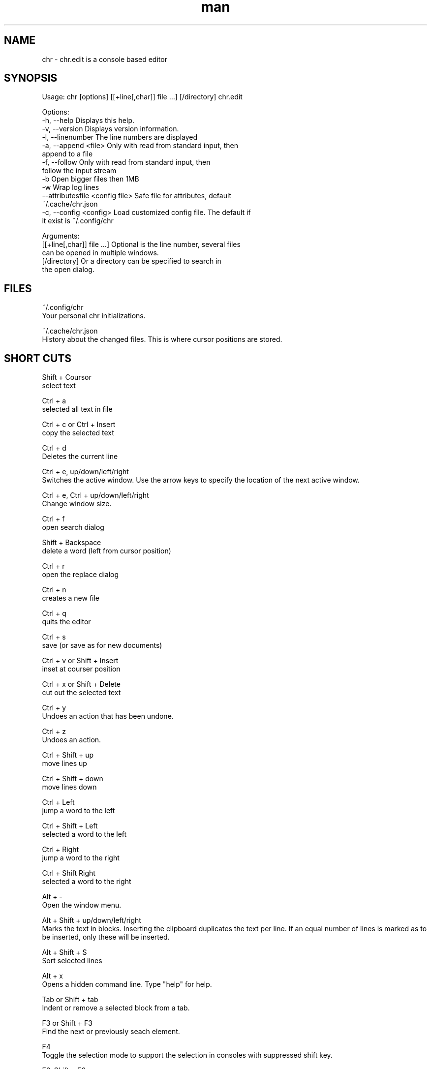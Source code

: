 .\" SPDX-License-Identifier: BSL-1.0
.\" Manpage for chr
.\" Contact chr@istoph.de to correct errors or typos.
.TH man 1 "28 Nov 2018" "1.0" "chr.edit man page"
.SH NAME
chr \- chr.edit is a console based editor
.SH SYNOPSIS
Usage: chr [options] [[+line[,char]] file …] [/directory]
chr.edit

Options:
  -h, --help                      Displays this help.
  -v, --version                   Displays version information.
  -l, --linenumber                The line numbers are displayed
  -a, --append <file>             Only with read from standard input, then
                                  append to a file
  -f, --follow                    Only with read from standard input, then
                                  follow the input stream
  -b                              Open bigger files then 1MB
  -w                              Wrap log lines
  --attributesfile <config file>  Safe file for attributes, default
                                  ~/.cache/chr.json
  -c, --config <config>           Load customized config file. The default if
                                  it exist is ~/.config/chr

Arguments:
  [[+line[,char]] file …]         Optional is the line number, several files
                                  can be opened in multiple windows.
  [/directory]                    Or a directory can be specified to search in
                                  the open dialog.

.SH FILES
~/.config/chr
  Your personal chr initializations.

~/.cache/chr.json
  History about the changed files. This is where cursor positions are stored.

.SH SHORT CUTS
Shift + Coursor
  select text

Ctrl + a
  selected all text in file

Ctrl + c or Ctrl + Insert
  copy the selected text

Ctrl + d
  Deletes the current line

Ctrl + e, up/down/left/right
  Switches the active window. Use the arrow keys to specify the location of the next active window.

Ctrl + e, Ctrl + up/down/left/right
  Change window size.

Ctrl + f
  open search dialog

Shift + Backspace
  delete a word (left from cursor position)

Ctrl + r
  open the replace dialog

Ctrl + n
  creates a new file

Ctrl + q
  quits the editor

Ctrl + s
  save (or save as for new documents)

Ctrl + v or Shift + Insert
  inset at courser position

Ctrl + x or Shift + Delete
  cut out the selected text

Ctrl + y
  Undoes an action that has been undone.

Ctrl + z
  Undoes an action.

Ctrl + Shift + up
  move lines up

Ctrl + Shift + down
  move lines down

Ctrl + Left
  jump a word to the left

Ctrl + Shift + Left
  selected a word to the left

Ctrl + Right
  jump a word to the right

Ctrl + Shift Right
  selected a word to the right

Alt + -
  Open the window menu.

Alt + Shift + up/down/left/right
  Marks the text in blocks. Inserting the clipboard duplicates the text per line. If an equal number of lines is marked as to be inserted, only these will be inserted.

Alt + Shift + S
  Sort selected lines

Alt + x
  Opens a hidden command line. Type "help" for help.

Tab or Shift + tab
  Indent or remove a selected block from a tab.

F3 or Shift + F3
  Find the next or previously seach element.

F4
  Toggle the selection mode to support the selection in consoles with suppressed shift key.

F6, Shift + F6
  change active window, with Shift in reverse order.

ESC
  Closes an active dialog, menu or action.


.SH MENU
.SH New
Opens a new an empty unnamed document.

.SH Open
Opens a file dialog to select a file to be opened.

.SH Save or Save as...
Saves the current status of the file. If the save path is not yet specified, the "Save as ..." dialog is opened. A storage location can be selected here via a file dialog.

.SH Reload
Reloads the current file. All changes are discarded.

.SH Close
Closes the active window.

.SH Quit
Closes the editor. If there is a file open that has not yet been saved, the Save dialog will be opened first.

.SH Cut, Copy, Paste, Select all
Text can be marked using the arrow keys and holding down the Shift key. The entire text can be marked with (Select all).
This marked text can then be copied using (Copy) or cut using (Cut). With (Paste) this text can be pasted at the current cursor position. The multiple copying of text leads to the loss of the character storage (Copy Buffers).

Depending on the terminal, a distinction is made between the three copy buffers. 1. the copy buffers internal in the editor. 2. the mouse copy buffer 3. the desktop copy buffer.

.SH Undo und Redo
With Undo or CTRL + z, entries can be undone. With Redo or CTRL + y the undo can be undone again.

.SH Search und Replace
With Search or CTRL + f the Search dialog is opened. Under "Find" you enter a search word. You can use the options to shorten the search. A live search will then be performed in the background. With F3 the next element found is marked, with Shift + F3 the previous one.

.SH Search Next
With F3, the next search word is highlighted.

.SH Search Previous
Like Shift + F3, the previous search word is marked.

.SH Cut Line
The entire line is cut out.

.SH Replace
With Replace or CTRL + r the Replace dialog is opened. The search word is entered in the "Find" field. In the field "Replace" the word to be inserted is specified. With "Next" the next search word is searched. With "Replace" the search word is replaced. With "All" all occurrences are replaced at once.

.SH Goto
To jump to a line, open a Goto Line dialog under "Goto".

.SH Sort Selcted Lines
Sorts selected lines in alphabetical order.

.SH Tab
Opens the Dialog tab. Here the settings for a tab can be made. You can choose between tab (\t) and space. You can also set the number of spaces. The default settings can also be set in the ~/.config/chr file. Here you can specify: "tabsize=8" or "tab=false" for spaces.

.SH Line Number
Shows the line number display on the right side of the editor. The default settings can also be made in the ~/.config/chr file. Here you can specify: "linenumber=true".

.SH Formatting
In the Formatting dialog, "Formatting Characters", "Color Tabs" and "Color Spacs at end of line" can be switched on and off.

The "Formatting characters" marks spaces with a dot: "·" end of line (\n) with a "¶" and the end of the file with: "♦". Alternatively, this display can be turned off.

With "Color Tabs" tabs are colorized. The tab border is made darker.

"Color Spaces at end of line" is used to mark the end of the line in red, if the cursor is not located there.

In the configuration file: ~/.config/chr the behavior can be influenced with the option "formatting_characters=true", "color_tabs=true", "color_space_end=true".

.SH Wrap long lines
Lines that are drawn beyond the editor border are cut or wrapped here. It can be wrapped at the word boundary or hard at the end of the line. This behaviour can be influenced by the option "wrap_lines=true" in the ~/.config/chr file.

.SH Following standard input
If data is transferred to the editor via standard input, the following mode can always be used to jump to the current end of the file.

.SH Stop Input Pipe
The standard input file descriptor will be closed.

.SH Highlight Brackets
The following opening and closing brackets can be highlighted when the cursor moves over them. With the option "highlight_bracket=true" this behavior can be influenced in the ~/.config/chr.
  [{(<>)}]

.SH Theme
It opens the dialog for selecting a theme. The Classic (blue) or the Dark (black and white) mode is available. With the option "theme=classic" or "theme=dark", this can be influenced in the ~/.config/chr.

.SH Window

.SH Next / Previous
Switches the active window, with Shift in reverse order. (See F6)

.SH Tile Vertically / Horizontally / Fullscreen
Displays multiple windows in vertical / horizontal / full screen positions.

.SH CUSTOM CONFIG
Here are listed points that can only be influenced in the ~/.config/chr.

.SH Theme
With the option "theme" the default background can be set. At the moment you can choose between "classic" and "dark".

.SH Default config
There is a default config (~/.config/chr) where the following options can be set.
  color_space_end=true
  color_tabs=true
  formatting_characters=true
  tab=false
  tabsize=8
  theme=classic
  wrap_lines=true

.SH DESCRIPTION
The chr terminal editor is inspired by the turbo pascal editor using Turbo Vision from the year 1997. For the keyboard shortcut he should be similar gedit, to facilitate the transition from desktop to console editor.

.SH BUGS
All errors in this software can be managed via the bugtracker on https://github.com/istoph/editor.

.SH AUTHOR
Christoph Hüffelmann <chr@istoph.de>
Martin Hostettler <textshell@uchuujin.de>
